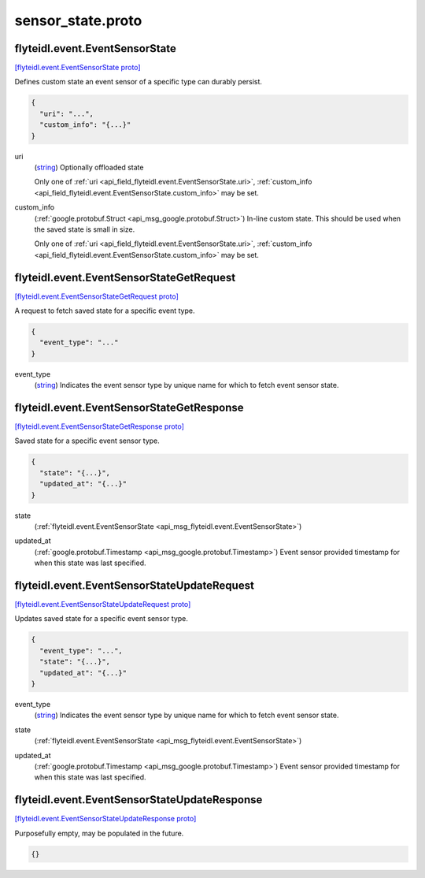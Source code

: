 .. _api_file_flyteidl/event/sensor_state.proto:

sensor_state.proto
=================================

.. _api_msg_flyteidl.event.EventSensorState:

flyteidl.event.EventSensorState
-------------------------------

`[flyteidl.event.EventSensorState proto] <https://github.com/lyft/flyteidl/blob/master/protos/flyteidl/event/sensor_state.proto#L10>`_

Defines custom state an event sensor of a specific type can durably persist.

.. code-block:: json

  {
    "uri": "...",
    "custom_info": "{...}"
  }

.. _api_field_flyteidl.event.EventSensorState.uri:

uri
  (`string <https://developers.google.com/protocol-buffers/docs/proto#scalar>`_) Optionally offloaded state
  
  
  
  Only one of :ref:`uri <api_field_flyteidl.event.EventSensorState.uri>`, :ref:`custom_info <api_field_flyteidl.event.EventSensorState.custom_info>` may be set.
  
.. _api_field_flyteidl.event.EventSensorState.custom_info:

custom_info
  (:ref:`google.protobuf.Struct <api_msg_google.protobuf.Struct>`) In-line custom state. This should be used when the saved state is small in size.
  
  
  
  Only one of :ref:`uri <api_field_flyteidl.event.EventSensorState.uri>`, :ref:`custom_info <api_field_flyteidl.event.EventSensorState.custom_info>` may be set.
  


.. _api_msg_flyteidl.event.EventSensorStateGetRequest:

flyteidl.event.EventSensorStateGetRequest
-----------------------------------------

`[flyteidl.event.EventSensorStateGetRequest proto] <https://github.com/lyft/flyteidl/blob/master/protos/flyteidl/event/sensor_state.proto#L21>`_

A request to fetch saved state for a specific event type.

.. code-block:: json

  {
    "event_type": "..."
  }

.. _api_field_flyteidl.event.EventSensorStateGetRequest.event_type:

event_type
  (`string <https://developers.google.com/protocol-buffers/docs/proto#scalar>`_) Indicates the event sensor type by unique name for which to fetch event sensor state.
  
  


.. _api_msg_flyteidl.event.EventSensorStateGetResponse:

flyteidl.event.EventSensorStateGetResponse
------------------------------------------

`[flyteidl.event.EventSensorStateGetResponse proto] <https://github.com/lyft/flyteidl/blob/master/protos/flyteidl/event/sensor_state.proto#L27>`_

Saved state for a specific event sensor type.

.. code-block:: json

  {
    "state": "{...}",
    "updated_at": "{...}"
  }

.. _api_field_flyteidl.event.EventSensorStateGetResponse.state:

state
  (:ref:`flyteidl.event.EventSensorState <api_msg_flyteidl.event.EventSensorState>`) 
  
.. _api_field_flyteidl.event.EventSensorStateGetResponse.updated_at:

updated_at
  (:ref:`google.protobuf.Timestamp <api_msg_google.protobuf.Timestamp>`) Event sensor provided timestamp for when this state was last specified.
  
  


.. _api_msg_flyteidl.event.EventSensorStateUpdateRequest:

flyteidl.event.EventSensorStateUpdateRequest
--------------------------------------------

`[flyteidl.event.EventSensorStateUpdateRequest proto] <https://github.com/lyft/flyteidl/blob/master/protos/flyteidl/event/sensor_state.proto#L35>`_

Updates saved state for a specific event sensor type.

.. code-block:: json

  {
    "event_type": "...",
    "state": "{...}",
    "updated_at": "{...}"
  }

.. _api_field_flyteidl.event.EventSensorStateUpdateRequest.event_type:

event_type
  (`string <https://developers.google.com/protocol-buffers/docs/proto#scalar>`_) Indicates the event sensor type by unique name for which to fetch event sensor state.
  
  
.. _api_field_flyteidl.event.EventSensorStateUpdateRequest.state:

state
  (:ref:`flyteidl.event.EventSensorState <api_msg_flyteidl.event.EventSensorState>`) 
  
.. _api_field_flyteidl.event.EventSensorStateUpdateRequest.updated_at:

updated_at
  (:ref:`google.protobuf.Timestamp <api_msg_google.protobuf.Timestamp>`) Event sensor provided timestamp for when this state was last specified.
  
  


.. _api_msg_flyteidl.event.EventSensorStateUpdateResponse:

flyteidl.event.EventSensorStateUpdateResponse
---------------------------------------------

`[flyteidl.event.EventSensorStateUpdateResponse proto] <https://github.com/lyft/flyteidl/blob/master/protos/flyteidl/event/sensor_state.proto#L46>`_

Purposefully empty, may be populated in the future.

.. code-block:: json

  {}



